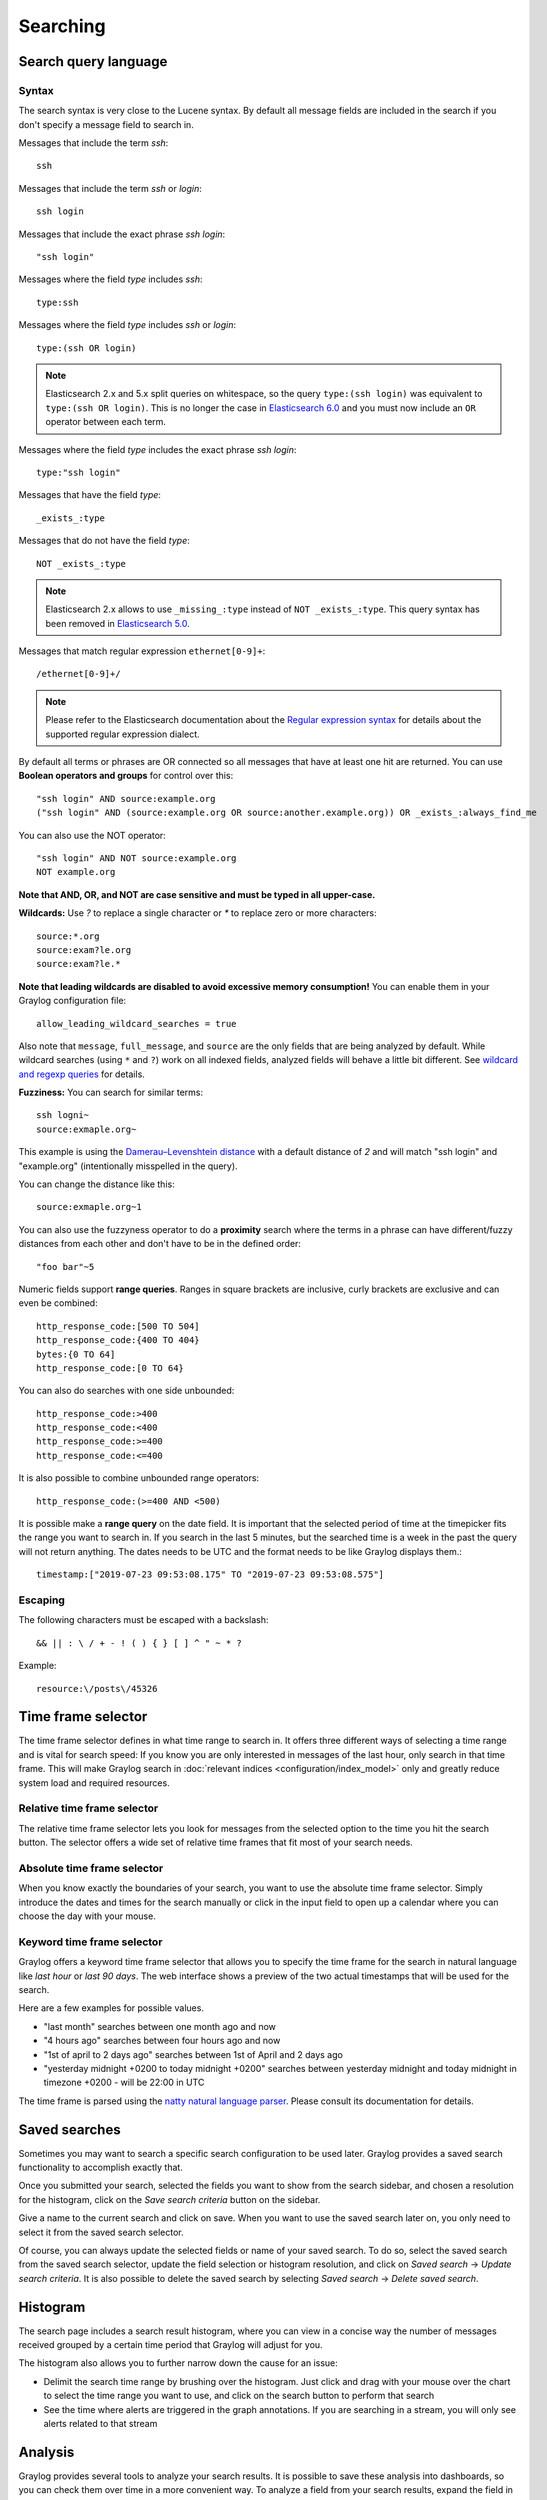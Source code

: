 .. _queries:

*********
Searching
*********

Search query language
=====================

Syntax
^^^^^^

The search syntax is very close to the Lucene syntax. By default all message fields are included in the search if you don't specify a message
field to search in.

Messages that include the term *ssh*::

  ssh

Messages that include the term *ssh* or *login*::

  ssh login

Messages that include the exact phrase *ssh login*::

  "ssh login"

Messages where the field *type* includes *ssh*::

  type:ssh

Messages where the field *type* includes *ssh* or *login*::

  type:(ssh OR login)

.. note:: Elasticsearch 2.x and 5.x split queries on whitespace, so the query ``type:(ssh login)`` was equivalent to ``type:(ssh OR login)``.
  This is no longer the case in `Elasticsearch 6.0 <https://www.elastic.co/guide/en/elasticsearch/reference/6.6/breaking-changes-6.0.html#_changes_to_queries>`__
  and you must now include an ``OR`` operator between each term.

Messages where the field *type* includes the exact phrase *ssh login*::

  type:"ssh login"

Messages that have the field *type*::

  _exists_:type

Messages that do not have the field *type*::

  NOT _exists_:type

.. note:: Elasticsearch 2.x allows to use ``_missing_:type`` instead of ``NOT _exists_:type``. This query syntax has been removed in `Elasticsearch 5.0 <https://www.elastic.co/guide/en/elasticsearch/reference/5.0/breaking_50_search_changes.html#_deprecated_queries_removed>`__.

Messages that match regular expression ``ethernet[0-9]+``::

  /ethernet[0-9]+/

.. note:: Please refer to the Elasticsearch documentation about the `Regular expression syntax <https://www.elastic.co/guide/en/elasticsearch/reference/5.6/query-dsl-regexp-query.html#regexp-syntax>`_ for details about the supported regular expression dialect.


By default all terms or phrases are OR connected so all messages that have at least one hit are returned. You can use
**Boolean operators and groups** for control over this::

  "ssh login" AND source:example.org
  ("ssh login" AND (source:example.org OR source:another.example.org)) OR _exists_:always_find_me

You can also use the NOT operator::

  "ssh login" AND NOT source:example.org
  NOT example.org

**Note that AND, OR, and NOT are case sensitive and must be typed in all upper-case.**

**Wildcards:** Use `?` to replace a single character or `*` to replace zero or more characters::

  source:*.org
  source:exam?le.org
  source:exam?le.*

**Note that leading wildcards are disabled to avoid excessive memory consumption!** You can enable them in
your Graylog configuration file::

  allow_leading_wildcard_searches = true

Also note that ``message``, ``full_message``, and ``source`` are the only fields that are being analyzed by default.
While wildcard searches (using ``*`` and ``?``) work on all indexed fields, analyzed fields will behave a little bit different.
See `wildcard and regexp queries <https://www.elastic.co/guide/en/elasticsearch/guide/2.x/_wildcard_and_regexp_queries.html>`_ for details.

**Fuzziness:** You can search for similar terms::

  ssh logni~
  source:exmaple.org~

This example is using the `Damerau–Levenshtein distance <http://en.wikipedia.org/wiki/Damerau-Levenshtein_distance>`_ with a default
distance of *2* and will match "ssh login" and "example.org" (intentionally misspelled in the query).

You can change the distance like this::

  source:exmaple.org~1

You can also use the fuzzyness operator to do a **proximity** search where the terms in a phrase can have different/fuzzy
distances from each other and don't have to be in the defined order::

  "foo bar"~5

Numeric fields support **range queries**. Ranges in square brackets are inclusive, curly brackets are exclusive and can
even be combined::

  http_response_code:[500 TO 504]
  http_response_code:{400 TO 404}
  bytes:{0 TO 64]
  http_response_code:[0 TO 64}

You can also do searches with one side unbounded::

  http_response_code:>400
  http_response_code:<400
  http_response_code:>=400
  http_response_code:<=400

It is also possible to combine unbounded range operators::

  http_response_code:(>=400 AND <500)

It is possible make a **range query** on the date field. It is important that the selected period of time at the timepicker fits the range you want to search in. If you search in the last 5 minutes, but the searched time is a week in the past the query will not return anything. The dates needs to be UTC and the format needs to be like Graylog displays them.::

  timestamp:["2019-07-23 09:53:08.175" TO "2019-07-23 09:53:08.575"]



Escaping
^^^^^^^^

The following characters must be escaped with a backslash::

  && || : \ / + - ! ( ) { } [ ] ^ " ~ * ?

Example::

  resource:\/posts\/45326

Time frame selector
===================

The time frame selector defines in what time range to search in. It offers three different ways of selecting a time range and
is vital for search speed: If you know you are only interested in messages of the last hour, only search in that time frame.
This will make Graylog search in :doc:`relevant indices <configuration/index_model>` only and greatly reduce system load and required resources.

.. image:: /images/queries_time_range_selector.png

.. _relative-time-frame-selector:

Relative time frame selector
^^^^^^^^^^^^^^^^^^^^^^^^^^^^
The relative time frame selector lets you look for messages from the selected option to the time you hit the search button. The selector
offers a wide set of relative time frames that fit most of your search needs.

Absolute time frame selector
^^^^^^^^^^^^^^^^^^^^^^^^^^^^
When you know exactly the boundaries of your search, you want to use the absolute time frame selector. Simply introduce the dates and
times for the search manually or click in the input field to open up a calendar where you can choose the day with your mouse.

Keyword time frame selector
^^^^^^^^^^^^^^^^^^^^^^^^^^^

Graylog offers a keyword time frame selector that allows you to specify the time frame for the search in natural language like *last hour* or *last 90 days*. The web interface shows a preview of the two actual timestamps that will be used for the search.

.. image:: /images/queries_keyword_time_selector.png

Here are a few examples for possible values.

* "last month" searches between one month ago and now
* "4 hours ago" searches between four hours ago and now
* "1st of april to 2 days ago" searches between 1st of April and 2 days ago
* "yesterday midnight +0200 to today midnight +0200" searches between yesterday midnight and today midnight in timezone +0200 - will be 22:00 in UTC

The time frame is parsed using the `natty natural language parser <http://natty.joestelmach.com/>`_. Please consult its documentation for details.

Saved searches
==============
Sometimes you may want to search a specific search configuration to be used later. Graylog provides a saved search functionality
to accomplish exactly that.

Once you submitted your search, selected the fields you want to show from the search sidebar, and chosen a resolution for the histogram, click on
the *Save search criteria* button on the sidebar.

.. image:: /images/saved_search_create.png

Give a name to the current search and click on save. When you want to use the saved search later on, you only need to select it from the saved search
selector.

.. image:: /images/saved_search_selector.png

Of course, you can always update the selected fields or name of your saved search. To do so, select the saved search from the saved search selector,
update the field selection or histogram resolution, and click on *Saved search* -> *Update search criteria*. It is also possible to delete the saved
search by selecting *Saved search* -> *Delete saved search*.

.. image:: /images/saved_search_update.png

Histogram
=========
The search page includes a search result histogram, where you can view in a concise way the number of messages received grouped by a certain time period that Graylog will adjust for you.

The histogram also allows you to further narrow down the cause for an issue:

- Delimit the search time range by brushing over the histogram. Just click and drag with your mouse over the chart to select the time range you want to use, and click on the search button to perform that search
- See the time where alerts are triggered in the graph annotations. If you are searching in a stream, you will only see alerts related to that stream

.. image:: /images/search_histogram.png

Analysis
========
Graylog provides several tools to analyze your search results. It is possible to save these analysis into dashboards, so you can check them over
time in a more convenient way. To analyze a field from your search results, expand the field in the search sidebar and click on the button of the
analysis you want to perform.

.. image:: /images/search_analysis.png


.. _field_statistics:

Field statistics
^^^^^^^^^^^^^^^^
Compute different statistics on your fields, to help you better summarize and understand the data in them.

The statistical information consist of: total, mean, minimum, maximum, standard deviation, variance, sum, and cardinality. On non-numeric fields,
you can only see the total amount of messages containing that field, and the cardinality of the field, i.e. the number of unique values it has.

.. image:: /images/field_statistics.png


.. _quick_values:

Quick values
^^^^^^^^^^^^
Quick values helps you to find out the distribution of values for a field. Alongside a graphic representation of the common values contained
in a field, Graylog will display a table with all different values, allowing you to see the number of times they appear. You can include any value
in your search query by clicking on the magnifying glass icon located in the value row.

.. image:: /images/quick_values.png


.. _field_graphs:

Field graphs
^^^^^^^^^^^^
You can create field graphs for any numeric field, by clicking on the *Generate chart* button in the search sidebar. Using the options in the
*Customize* menu on top of the field graph, you can change the statistical function used in the graph, the kind of graph to use to represent
the values, the graph interpolation, as well as the time resolution.

.. image:: /images/field_graph.png

Once you have customized some field graphs, you can also combine them by dragging them from the hamburger icon on the top corner of the graph,
and dropping them into another field graph. You can see the location of the hamburger icon and the end result in the following screenshots:

.. image:: /images/stacked_graph_1.png
.. image:: /images/stacked_graph_2.png

Field graphs appear every time you perform a search, allowing you to compare data, or combine graphs coming from different streams.

.. _decorators:

Decorators
==========
Decorators allow you to alter message fields during search time automatically, while *preserving the unmodified message on disk*. Decorators
are specially useful to make some data in your fields more readable, combine data in some field, or add new fields with more information about
the message. As decorators are configured per stream (including the :ref:`default stream <default_stream>`), you are also able to present a
single message in different streams differently.

As changes made by decorators are not persisted, you cannot search for decorated values or use field analyzers on them. You can
still use those features in the original non-decorated fields.

Decorators are applied on a stream-level, and are shared among all users capable of accessing a stream, so all users can share the same results
and benefit from the advantages decorators add.

Graylog includes some message decorators out of the box, but you can add new ones from pipelines or by writing your own as plugins.

In order to apply decorators to your search results, click on the *Decorators* tab in your search sidebar, select the decorator you want
to apply from the dropdown, and click on *Apply*. Once you save your changes, the search results will already contain the decorated values.

.. image:: /images/create_decorator.png

When you apply multiple decorators to the same search results, you can change the order in which they are applied at any time by using
drag and drop in the decorator list.

.. _syslog_severity_mapper:

Syslog severity mapper
^^^^^^^^^^^^^^^^^^^^^^
The syslog severity mapper decorator lets you convert the numeric syslog level of syslog messages, to a human readable string. For example,
applying the decorator to the ``level`` field in your logs would convert the syslog level ``4`` to ``Warning (4)``.

To apply a syslog severity mapper decorator, you need to provide the following data:

* **Source field**: Field containing the numeric syslog level
* **Target field**: Field to store the human readable string. It can be the same one as the source field, if you wish to replace the numeric
  value on your search results

Format string
^^^^^^^^^^^^^
The format string decorator provides a simple way of combining several fields into one. It can also be used to modify the content of a field
in, without altering the stored result in Elasticsearch.

To apply a format string decorator you need to provide the following data:

* **Format string**: Pattern used to format the resulting string. You can provide fields in the message by enclosing them in ``${}``.
  E.g. ``${source}`` will add the contents of the ``source`` message field into the resulting string
* **Target field**: Field to store the resulting value
* **Require all fields** (optional): Check this box to only format the string when all other fields are present

For example, using the format string ``Request to ${controller}#${action} finished in ${took_ms}ms with code ${http_response_code}``, could
produce the text ``Request to PostsController#show finished in 57ms with code 200``, and make it visible in one of the message fields in
your search results.

Pipeline Decorator
^^^^^^^^^^^^^^^^^^
The pipeline decorator provides a way to decorate messages by processing them with an existing :doc:`processing pipeline <pipelines>`.
In contrast to using a processing pipeline, changes done to the message by the pipeline are not persisted. Instead, the pipeline is used at search time
to modify the *presentation* of the message.

The prerequisite of using the pipeline decorator is that an existing pipeline is required.

.. note:: Please take note, that the pipeline you use for decoration should not be connected to a stream. This would mean that it is run twice (during indexing *and* search time) for each message, effectively rendering the second run useless.

When you are done creating a pipeline, you can now add a decorator using it on any number of streams. In order to create one, you proceed just like for
any other decorator type, by clicking on the *Decorator* sidebar, selecting the type ("Pipeline Processor Decorator" in this case) and clicking the *Apply* button next to one.

.. image:: /images/pipeline_decorator_select_type.png

Upon clicking *Apply*, the pipeline to be used for decorating can be selected.

.. image:: /images/pipeline_decorator_select_pipeline.png

After selecting a pipeline and clicking *Save*, you are already set creating a new pipeline decorator.

Debugging decorators
^^^^^^^^^^^^^^^^^^^^

When a message is not decorated as expected, or you need to know how it looked like originally, you can see all changes that were done during decoration by clicking "Show changes" in the message details.

.. image:: /images/pipeline_decorator_show_changes.png

In this view, deleted content is shown in red, while added content is shown in green. This means that added fields will have a single green entry, removed fields a single red entry and modified fields will have two entries, a red and a green one.

Further functionality
^^^^^^^^^^^^^^^^^^^^^

If the existing decorators are not sufficient for your needs, you can either search the `Graylog marketplace <http://marketplace.graylog.org>`__, or :ref:`write your own decorator <writing_decorators>`.

Export results as CSV
=====================
It is also possible to export the results of your search as a CSV document. To do so, select all fields you want to export in the search
sidebar, click on the *More actions* button, and select *Export as CSV*.

.. image:: /images/export_as_csv.png

**Hint**: Some Graylog inputs keep the original message in the ``full_message`` field. If you need to export the original message, you
can do so by clicking on the *List all fields* link at the bottom of the sidebar, and then selecting the ``full_message`` field.

.. Warning:: Exporting results to a CSV will **not** preserve sorting because Graylog is using the virtual ``_doc`` field to "sort" documents for performance reasons. If you need to have the exported data ordered you will need to either make a `scroll query to ElasticSearch <https://www.elastic.co/guide/en/elasticsearch/reference/2.4/search-request-scroll.html>`__ and process it after, or to download the file and post process it via other means.

Search result highlighting
==========================

Graylog supports search result highlighting since v0.20.2:

.. image:: /images/search_result_highlighting.png

Enabling/Disabling search result highlighting
^^^^^^^^^^^^^^^^^^^^^^^^^^^^^^^^^^^^^^^^^^^^^

Using search result highlighting will result in slightly higher resource consumption of searches. You can enable and disable
it using a configuration parameter in the ``graylog.conf`` of your Graylog nodes::

  allow_highlighting = true


Search configuration
====================

Graylog allows customizing the options allowed to search queries, like limiting the time range users can select or configuring the list of displayed relative time ranges.

.. image:: /images/queries_search_configuration.png

All search configuration settings can be customized using the web interface on the *System* -> *Configurations* page in the *Search configuration* section.


Query time range limit
^^^^^^^^^^^^^^^^^^^^^^

Sometimes the amount of data stored in Graylog is quite big and spans a wide time range (e. g. multiple years). In order to prevent normal users from accidentally running search queries which could use up lots of resources, it is possible to limit the time range that users are allowed to search in.

Using this feature, the time range of a search query exceeding the configured query time range limit will automatically be adapted to the given limit.

.. image:: /images/queries_query_time_range_limit.png

.. _iso_8601_duration:

The query time range limit is a *duration* formatted according to ISO 8601 following the basic format ``P<date>T<time>`` with the following rules:

========== ===========
Designator Description
========== ===========
``P``      Duration designator (for period) placed at the start of the duration representation
``Y``      Year designator that follows the value for the number of years
``M``      Month designator that follows the value for the number of months
``W``      Week designator that follows the value for the number of weeks
``D``      Day designator that follows the value for the number of days
``T``      Time designator that precedes the time components of the representation
``H``      Hour designator that follows the value for the number of hours
``M``      Minute designator that follows the value for the number of minutes
``S``      Second designator that follows the value for the number of seconds
========== ===========

Examples:

================= ===========
ISO 8601 duration Description
================= ===========
``P30D``          30 days
``PT1H``          1 hour
``P1DT12H``       1 day and 12 hours
================= ===========

More details about the format of ISO 8601 durations can be found `on Wikipedia <https://en.wikipedia.org/wiki/ISO_8601#Durations>`_.


Relative time ranges
^^^^^^^^^^^^^^^^^^^^

The list of time ranges displayed in the :ref:`relative-time-frame-selector` can be configured, too. It consists of a list of :ref:`ISO 8601 <iso_8601_duration>` durations which the users can select on the search page.

.. image:: /images/queries_relative_timerange_options.png
